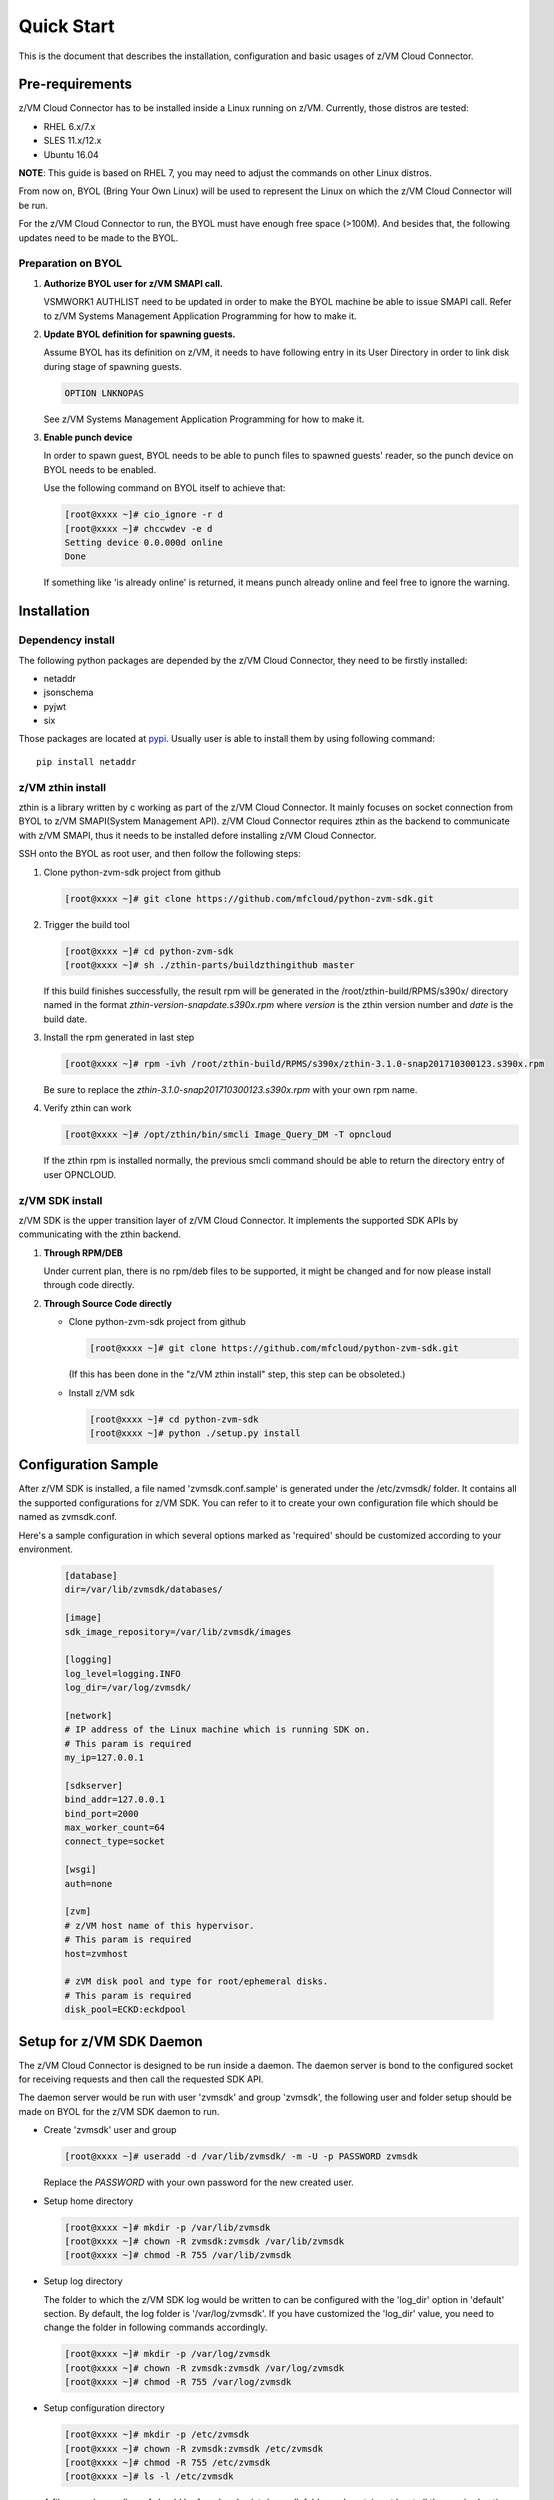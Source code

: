 
Quick Start
***********

This is the document that describes the installation, configuration
and basic usages of z/VM Cloud Connector.

Pre-requirements
================

z/VM Cloud Connector has to be installed inside a Linux running on z/VM.
Currently, those distros are tested:

- RHEL 6.x/7.x
- SLES 11.x/12.x
- Ubuntu 16.04

**NOTE**: This guide is based on RHEL 7, you may need to adjust the commands
on other Linux distros.

From now on, BYOL (Bring Your Own Linux) will be used to represent
the Linux on which the z/VM Cloud Connector will be run.

For the z/VM Cloud Connector to run, the BYOL must have enough free space (>100M).
And besides that, the following updates need to be made to the BYOL.

Preparation on BYOL
-------------------

1. **Authorize BYOL user for z/VM SMAPI call.**

   VSMWORK1 AUTHLIST need to be updated in order to make the BYOL
   machine be able to issue SMAPI call. Refer to z/VM Systems Management
   Application Programming for how to make it.

2. **Update BYOL definition for spawning guests.**

   Assume BYOL has its definition on z/VM, it needs to have following entry in
   its User Directory in order to link disk during stage of spawning guests.

   .. code-block:: text

       OPTION LNKNOPAS

   See z/VM Systems Management Application Programming for how to make it.

3. **Enable punch device**

   In order to spawn guest, BYOL needs to be able to punch files to spawned
   guests' reader, so the punch device on BYOL needs to be enabled.

   Use the following command on BYOL itself to achieve that:

   .. code-block:: text

       [root@xxxx ~]# cio_ignore -r d
       [root@xxxx ~]# chccwdev -e d
       Setting device 0.0.000d online
       Done

   If something like 'is already  online' is returned, it means punch already
   online and feel free to ignore the warning.

Installation
============

Dependency install
------------------

The following python packages are depended by the z/VM Cloud Connector, they need to
be firstly installed:

* netaddr
* jsonschema
* pyjwt
* six

Those packages are located at pypi_. Usually
user is able to install them by using following command::

  pip install netaddr

.. _pypi: http://pypi.python.org/

z/VM zthin install
------------------

zthin is a library written by c working as part of the z/VM Cloud Connector.
It mainly focuses on socket connection from BYOL to z/VM SMAPI(System Management API).
z/VM Cloud Connector requires zthin as the backend to communicate with z/VM SMAPI,
thus it needs to be installed defore installing z/VM Cloud Connector.

SSH onto the BYOL as root user, and then follow the following steps:

1. Clone python-zvm-sdk project from github

   .. code-block:: text

       [root@xxxx ~]# git clone https://github.com/mfcloud/python-zvm-sdk.git

2. Trigger the build tool

   .. code-block:: text

       [root@xxxx ~]# cd python-zvm-sdk
       [root@xxxx ~]# sh ./zthin-parts/buildzthingithub master

   If this build finishes successfully, the result rpm will be generated
   in the /root/zthin-build/RPMS/s390x/ directory named in the format
   *zthin-version-snapdate.s390x.rpm* where *version* is the zthin version
   number and *date* is the build date.

3. Install the rpm generated in last step

   .. code-block:: text

       [root@xxxx ~]# rpm -ivh /root/zthin-build/RPMS/s390x/zthin-3.1.0-snap201710300123.s390x.rpm

   Be sure to replace the *zthin-3.1.0-snap201710300123.s390x.rpm* with your own
   rpm name.

4. Verify zthin can work

   .. code-block:: text

       [root@xxxx ~]# /opt/zthin/bin/smcli Image_Query_DM -T opncloud

   If the zthin rpm is installed normally, the previous smcli command should be
   able to return the directory entry of user OPNCLOUD.

z/VM SDK install
----------------

z/VM SDK is the upper transition layer of z/VM Cloud Connector. It implements the
supported SDK APIs by communicating with the zthin backend.

1. **Through RPM/DEB**

   Under current plan, there is no rpm/deb files to be supported,
   it might be changed and for now please install through code directly.

2. **Through Source Code directly**

   * Clone python-zvm-sdk project from github

     .. code-block:: text

         [root@xxxx ~]# git clone https://github.com/mfcloud/python-zvm-sdk.git

     (If this has been done in the "z/VM zthin install" step, this step can be
     obsoleted.)

   * Install z/VM sdk

     .. code-block:: text

         [root@xxxx ~]# cd python-zvm-sdk
         [root@xxxx ~]# python ./setup.py install

Configuration Sample
====================

After z/VM SDK is installed, a file named 'zvmsdk.conf.sample' is generated
under the /etc/zvmsdk/ folder. It contains all the supported configurations
for z/VM SDK. You can refer to it to create your own configuration file which
should be named as zvmsdk.conf.

Here's a sample configuration in which several options marked as 'required'
should be customized according to your environment.

  .. code-block:: text

      [database]
      dir=/var/lib/zvmsdk/databases/

      [image]
      sdk_image_repository=/var/lib/zvmsdk/images

      [logging]
      log_level=logging.INFO
      log_dir=/var/log/zvmsdk/

      [network]
      # IP address of the Linux machine which is running SDK on.
      # This param is required
      my_ip=127.0.0.1

      [sdkserver]
      bind_addr=127.0.0.1
      bind_port=2000
      max_worker_count=64
      connect_type=socket

      [wsgi]
      auth=none

      [zvm]
      # z/VM host name of this hypervisor.
      # This param is required
      host=zvmhost

      # zVM disk pool and type for root/ephemeral disks.
      # This param is required
      disk_pool=ECKD:eckdpool

Setup for z/VM SDK Daemon
=========================

The z/VM Cloud Connector is designed to be run inside a daemon. The daemon server is bond to
the configured socket for receiving requests and then call the requested SDK API.

The daemon server would be run with user 'zvmsdk' and group 'zvmsdk', the following user and folder
setup should be made on BYOL for the z/VM SDK daemon to run.

* Create 'zvmsdk' user and group

  .. code-block:: text

      [root@xxxx ~]# useradd -d /var/lib/zvmsdk/ -m -U -p PASSWORD zvmsdk

  Replace the *PASSWORD* with your own password for the new created user.

* Setup home directory

  .. code-block:: text

      [root@xxxx ~]# mkdir -p /var/lib/zvmsdk
      [root@xxxx ~]# chown -R zvmsdk:zvmsdk /var/lib/zvmsdk
      [root@xxxx ~]# chmod -R 755 /var/lib/zvmsdk

* Setup log directory

  The folder to which the z/VM SDK log would be written to can be configured with the 'log_dir'
  option in 'default' section. By default, the log folder is '/var/log/zvmsdk'. If you have customized
  the 'log_dir' value, you need to change the folder in following commands accordingly.

  .. code-block:: text

      [root@xxxx ~]# mkdir -p /var/log/zvmsdk
      [root@xxxx ~]# chown -R zvmsdk:zvmsdk /var/log/zvmsdk
      [root@xxxx ~]# chmod -R 755 /var/log/zvmsdk

* Setup configuration directory

  .. code-block:: text

      [root@xxxx ~]# mkdir -p /etc/zvmsdk
      [root@xxxx ~]# chown -R zvmsdk:zvmsdk /etc/zvmsdk
      [root@xxxx ~]# chmod -R 755 /etc/zvmsdk
      [root@xxxx ~]# ls -l /etc/zvmsdk

  A file named zvmsdk.conf should be found under /etc/zvmsdk folder and contains at least all the required
  options before the z/VM SDK daemon can be started.

Verification
============

Try following command in your zvmsdk tools folder,
if you can get host info, that means z/VM sdk configuration done.

.. code-block:: python

    [root@xxxx sdkclient]# python
    Python 2.7.5 (default, Oct 11 2015, 17:46:32)
    [GCC 4.8.3 20140911 (Red Hat 4.8.3-9)] on linux2
    Type "help", "copyright", "credits" or "license" for more information.
    >>> import sdkclient.client
    >>> s = sdkclient.client.SDKClient()
    >>> s.send_request('host_get_info')
    {u'rs': 0, u'overallRC': 0, u'modID': None, u'rc': 0, u'output': {u'disk_available': 3217, u'ipl_time': u'IPL at 10/08/17 21:14:04 EDT', u'vcpus_used': 6, u'hypervisor_type': u'zvm', u'vcpus': 6, u'zvm_host': u'OPNSTK1', u'memory_mb': 51200.0, u'cpu_info': {u'cec_model': u'2817', u'architecture': u's390x'}, u'disk_total': 3623, u'hypervisor_hostname': u'OPNSTK1', u'hypervisor_version': 640, u'disk_used': 406, u'memory_mb_used': 33894.4}, u'errmsg': u''}
    >>>
